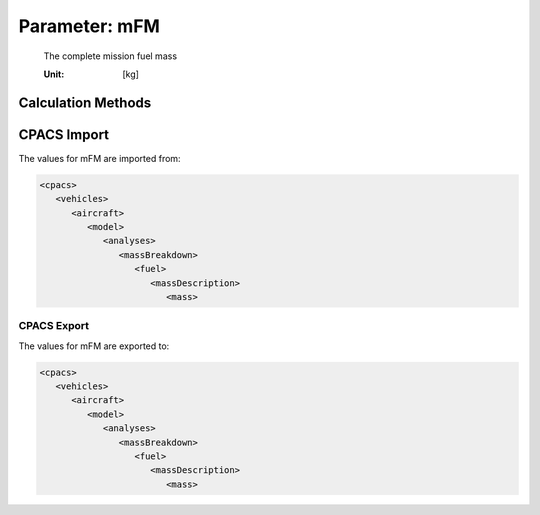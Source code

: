 .. _fuel.mFM:

Parameter: mFM
^^^^^^^^^^^^^^^^^^^^^^^^^^^^^^^^^^^^^^^^^^^^^^^^^^^^^^^^

    The complete mission fuel mass 
    
    :Unit: [kg]
    

Calculation Methods
"""""""""""""""""""""""""""""""""""""""""""""""""""""""
.. automethod:: VAMPzero.Component.Fuel.Mass.mFM.mFM.calc


   :Dependencies: 
   * :ref:`fuel.mFuelCLIMB`
   * :ref:`fuel.mFuelDESCENT`
   * :ref:`fuel.mFuelCR`
   * :ref:`fuel.mFuelTO`
   * :ref:`fuel.mFuelRES`


   :Sensitivities: 
.. image:: calc.jpg 
   :width: 80% 


.. automethod:: VAMPzero.Component.Fuel.Mass.mFM.mFM.calcMass


   :Dependencies: 
   * :ref:`aircraft.mTOM`
   * :ref:`aircraft.oEM`
   * :ref:`payload.mPayload`


   :Sensitivities: 
.. image:: calcMass.jpg 
   :width: 80% 


.. automethod:: VAMPzero.Component.Fuel.Mass.mFM.mFM.calcRaymer


   :Dependencies: 
   * :ref:`atmosphere.TASCR`
   * :ref:`aircraft.desRange`
   * :ref:`engine.sfcCR`
   * :ref:`aircraft.loDCR`
   * :ref:`aircraft.timeRES`
   * :ref:`engine.sfcLOI`
   * :ref:`aircraft.loDLOI`
   * :ref:`aircraft.oEM`
   * :ref:`payload.mPayload`


   :Sensitivities: 
.. image:: calcRaymer.jpg 
   :width: 80% 


.. automethod:: VAMPzero.Component.Fuel.Mass.mFM.mFM.calcSum


   :Dependencies: 
   * :ref:`fuel.mFuelCLIMB`
   * :ref:`fuel.mFuelDESCENT`
   * :ref:`fuel.mFuelCR`
   * :ref:`fuel.mFuelTO`
   * :ref:`fuel.mFuelRES`


   :Sensitivities: 
.. image:: calcSum.jpg 
   :width: 80% 


.. automethod:: VAMPzero.Component.Fuel.Mass.mFM.mFM.calcViaRange


   :Dependencies: 
   * :ref:`aircraft.desRange`
   * :ref:`aircraft.cDCR`
   * :ref:`atmosphere.qCR`
   * :ref:`wing.refArea`
   * :ref:`aircraft.oEM`
   * :ref:`payload.mPayload`
   * :ref:`aircraft.loDCR`


   :Sensitivities: 
.. image:: calcViaRange.jpg 
   :width: 80% 


CPACS Import
"""""""""""""""""""""""""""""""""""""""""""""""""""""""
The values for mFM are imported from:

.. code-block:: xml

   <cpacs>
      <vehicles>
         <aircraft>
            <model>
               <analyses>
                  <massBreakdown>
                     <fuel>
                        <massDescription>
                           <mass>

CPACS Export
-------------------
The values for mFM are exported to:

.. code-block:: xml

   <cpacs>
      <vehicles>
         <aircraft>
            <model>
               <analyses>
                  <massBreakdown>
                     <fuel>
                        <massDescription>
                           <mass>


